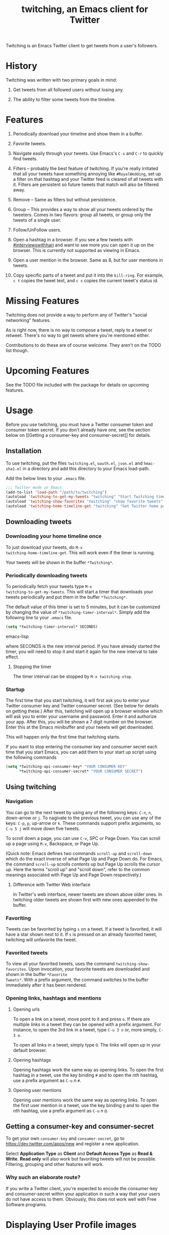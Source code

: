 #+TITLE: twitching, an Emacs client for Twitter

Twitching is an Emacs Twitter client to get tweets from a
user's followers.

* History

Twitching was written with two primary goals in mind:

1. Get tweets from all followed users without losing any.

2. The ability to filter some tweets from the timeline.

* Features

1. Periodically download your timeline and show them in a
   buffer.

2. Favorite tweets.

3. Navigate easily through your tweets.  Use Emacs's ~C-s~
   and ~C-r~ to quickly find tweets.

4. Filters -- probably the best feature of twitching.  If
   you're really irritated that all your tweets have
   something annoying like ~#RoyalWedding~, set up a filter
   on that hashtag and your Twitter feed is cleared of all
   tweets with it.  Filters are persistent so future tweets
   that match will also be filtered away.

5. Remove -- Same as filters but without persistence.

6. Group -- This provides a way to show all your tweets
   ordered by the tweeters.  Comes in two flavors: group all
   tweets, or group only the tweets of a single user.

7. Follow/UnFollow users.

8. Open a hashtag in a browser.  If you see a few tweets
   with [[http://twitter.com/#!/search/%23interviewswithhari][#interviewswithhari]] and want to see more you can
   open it up on the browser.  This is currently not
   supported as viewing in Emacs.

9. Open a user mention in the browser.  Same as 8, but for
   user mentions in tweets.

10. Copy specific parts of a tweet and put it into the
    ~kill-ring~.  For example, ~c t~ copies the tweet text,
    and ~c s~ copies the current tweet's status id.

* Missing Features

Twitching does not provide a way to perform any of Twitter's
"social networking" features.

As is right now, there is no way to compose a tweet, reply
to a tweet or retweet.  There's no way to get tweets where
you're mentioned either.

Contributions to do these are of course welcome.  They
aren't on the TODO list though.

* Upcoming Features

See the TODO file included with the package for details on
upcoming features.

* Usage

Before you use twitching, you must have a Twitter consumer
token and consumer token secret.  If you don't already have
one, see the section below on [[Getting a consumer-key and
consumer-secret]] for details.

** Installation

To use twitching, put the files ~twitching.el~, ~oauth.el~,
~json.el~ and ~hmac-sha1.el~ in a directory and add this
directory to your Emacs load-path.

Add the below lines to your ~.emacs~ file.

#+BEGIN_SRC emacs-lisp
;;; Twitter mode in Emacs
(add-to-list 'load-path "/path/to/twitching")
(autoload 'twitching-to-get-my-tweets "twitching" "Start Twitching timer" t)
(autoload 'twitching-show-favorites "twitching" "show favorite tweets" t)
(autoload 'twitching-home-timeline-get "twitching" "Get Twitter home page" t)
#+END_SRC

** Downloading tweets

*** Downloading your home timeline once

To just download your tweets, do =M-x
twitching-home-timeline-get=.  This will work even if the
timer is running.

Your tweets will be shown in the buffer ~*Twitching*~.

*** Periodically downloading tweets

To periodically fetch your tweets type =M-x
twitching-to-get-my-tweets=.  This will start a timer that
downloads your tweets periodically and put them in the
buffer ~*Twitching*~.  

The default value of this timer is set to 5 minutes, but it
can be customized by changing the value of
=*twitching-timer-interval*=.  Simply add the following line
to your ~.emacs~ file.

#+BEGIN_SRC emacs-lisp
(setq *twitching-timer-interval* SECONDS)
#+END_SRC emacs-lisp

where SECONDS is the new interval period.  If you have
already started the timer, you will need to stop it and
start it again for the new interval to take effect.

**** Stopping the timer

The timer interval can be stopped by =M-x twitching-stop=.

*** Startup

The first time that you start twitching, it will first ask
you to enter your Twitter consumer key and Twitter consumer
secret.  (See below for details on getting these.)  After
this, twitching will open up a browser window which will ask
you to enter your username and password.  Enter it and
authorize your app.  After this, you will be shown a 7 digit
number on the browser.  Enter this at the Emacs minibuffer
and your tweets will get downloaded.

This will happen only the first time that twitching starts.

If you want to stop entering the consumer key and consumer
secret each time that you start Emacs, you can add them to
your start up script using the following commands

#+BEGIN_SRC emacs-lisp
(setq *twitching-api-consumer-key* "YOUR CONSUMER KEY"
      *twitching-api-consumer-secret* "YOUR CONSUMER SECRET")
#+END_SRC

** Using twitching

*** Navigation

You can go to the next tweet by using any of the following
keys: ~C-n~, ~n~, down-arrow or ~j~.  To nagivate to the
previous tweet, you can use any of the keys: ~C-p~, ~p~,
up-arrow or ~k~.  These commands support prefix arguments,
so ~C-u 5 j~ will move down five tweets.

To scroll down a page, you can use ~C-v~, SPC or Page Down.
You can scroll up a page using ~M-v~, Backspace, or Page Up.

(Quick note: Emacs defines two commands ~scroll-up~ and
~scroll-down~ which do the exact inverse of what Page Up and
Page Down do.  For Emacs, the command ~scroll-up~ scrolls
/contents/ up but Page Up scrolls the cursor up.  Here the
terms "scroll up" and "scroll down", refer to the common
meanings associated with Page Up and Page Down
respectively.)

**** Difference with Twitter Web interface

In Twitter's web interface, newer tweets are shown above
older ones.  In twitching older tweets are shown first with
new ones appended to the buffer.

*** Favoriting

Tweets can be favorited by typing ~s~ on a tweet.  If a
tweet is favorited, it will have a star shown next to it.
If ~s~ is pressed on an already favorited tweet, twitching
will unfavorite the tweet.

*** Favorited tweets

To view all your favorited tweets, uses the command
~twitching-show-favorites~.  Upon invocation, your favorite
tweets are downloaded and shown in the buffer ~*Favorite
Tweets*~.  With a prefix argument, the command switches to
the buffer immediately after it has been rendered.

*** Opening links, hashtags and mentions

**** Opening urls

To open a link on a tweet, move point to it and press ~o~.
If there are multiple links in a tweet they can be opened
with a prefix argument.  For instance, to open the 3rd link
in a tweet, type ~C-u 3 o~ or, more simply, ~C-3 o~.

To open all links in a tweet, simply type ~O~.  The links
will open up in your default browser.

**** Opening hashtags

Opening hashtags work the same way as opening links.  To
open the first hashtag in a tweet, use the key binding ~#~
and to open the /nth/ hashtag, use a prefix argument as
~C-u~ /n/ ~#~.

**** Opening user mentions

Opening user mentions work the same way as opening links.
To open the first user mention in a tweet, use the key
binding ~@~ and to open the /nth/ hashtag, use a prefix
argument as ~C-u~ /n/ ~@~.

** Getting a consumer-key and consumer-secret

To get your own ~consumer-key~ and ~consumer-secret~, go to
[[https://dev.twitter.com/apps/new]] and register a new
application.

Select *Application Type* as *Client* and *Default Access
Type* as *Read & Write*.  *Read only* will also work but
favoriting tweets will not be possible.  Filtering, grouping
and other features will work.

*** Why such an elaborate route?

If you write a Twitter client, you're expected to encode the
consumer-key and consumer-secret within your application in
such a way that your users do not have access to them.
Obviously, this does not work well with Free Software
programs.

* Displaying User Profile images

To enable display of user profile pictures along with their
tweets, add the following line to your ~.emacs~ file after
the customizations mentioned in the section [[Usage]].


Twitching will lazily download the user profile images and
store them in your filesystem.  So immediately after
enabling this feature, your twitching buffer will still show
your tweets without any profile images.  The images will
show up in time.

The profile images are stored in the directory specified by
the variable ~*twitching-profile-directory*~.  By default,
it evaluates to =~/.emacs.d/twitching/thumbnails=.

** Lack of image support in Windows

By default, Emacs does not ship with support for JPEG, PNG
or GIF formats.  See the answer to the question "3.3 How do
I get image support?" in the [[http://www.gnu.org/software/emacs/windows/Installing-Emacs.html][Emacs FAQ for Windows]].

To enable image support on Windows, I have found [[http://gnuwin32.sourceforge.net/][GnuWin32]]
useful.  Install GnuWin32 and add its installation path to
your ~PATH~ environment variable.  Emacs picks it up and
images show up properly.

* License

~twitching~ is licensed under the terms of the GPLv3 (or
later).  This means you're free to use it for personal and
commercial use, you're free to copy it and give copies away,
and you're free to modify and redesign the source code, and
to create derivative works.  For details, please read the
contents of the file LICENSE distributed with ~twitching~ or
visit [[http://www.gnu.org/licenses/gpl-3.0.html]].

#+OPTIONS: toc:2

